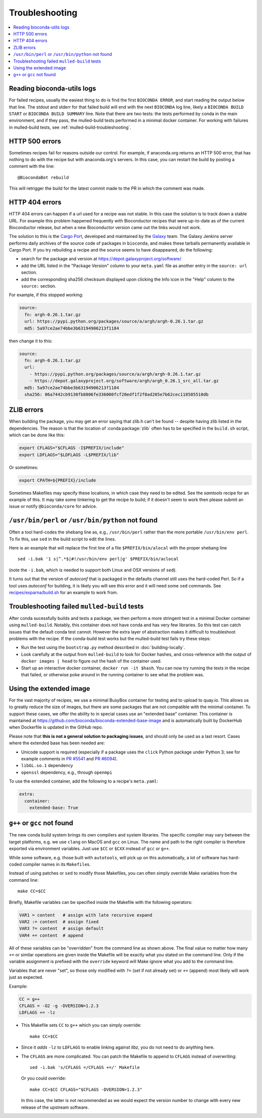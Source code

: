 Troubleshooting
---------------

.. hightlight:: bash

.. contents::
   :local:


.. _reading-logs:

Reading bioconda-utils logs
~~~~~~~~~~~~~~~~~~~~~~~~~~~
For failed recipes, usually the easiest thing to do is find the first ``BIOCONDA
ERROR``, and start reading the output below that line. The stdout and stderr for
that failed build will end with the next ``BIOCONDA`` log line, likely
a ``BIOCONDA BUILD START`` or ``BIOCONDA BUILD SUMMARY`` line.
Note that there are two tests: the tests performed by conda in the main
environment, and if they pass, the mulled-build tests performed in a minimal
docker container. For working with failures in mulled-build tests, see
:ref:`mulled-build-troubleshooting`.



HTTP 500 errors
~~~~~~~~~~~~~~~

Sometimes recipes fail for reasons outside our control. For example,
if anaconda.org returns an HTTP 500 error, that has nothing to do with
the recipe but with anaconda.org's servers. In this case, you can
restart the build by posting a comment with the line::

  @BiocondaBot rebuild

This will retrigger the build for the latest commit made to the PR in
which the comment was made.


HTTP 404 errors
~~~~~~~~~~~~~~~

HTTP 404 errors can happen if a url used for a recipe was not
stable. In this case the solution is to track down a stable URL. For
example this problem happened frequently with Bioconductor recipes
that were up-to-date as of the current Bioconductor release, but when
a new Bioconductor version came out the links would not work.

The solution to this is the `Cargo Port
<https://depot.galaxyproject.org/software/>`_, developed and
maintained by the `Galaxy <https://galaxyproject.org/>`_ team. The
Galaxy Jenkins server performs daily archives of the source code of
packages in ``bioconda``, and makes these tarballs permanently
available in Cargo Port. If you try rebuilding a recipe and the source
seems to have disappeared, do the following:

- search for the package and version at https://depot.galaxyproject.org/software/

- add the URL listed in the "Package Version" column to your ``meta.yaml``
  file as another entry in the ``source: url`` section.

- add the corresponding sha256 checksum displayed upon clicking the Info icon
  in the "Help" column to the ``source:`` section.

For example, if this stopped working:

.. code:: yaml

    source:
      fn: argh-0.26.1.tar.gz
      url: https://pypi.python.org/packages/source/a/argh/argh-0.26.1.tar.gz
      md5: 5a97ce2ae74bbe3b63194906213f1184

then change it to this:

.. code:: yaml

    source:
      fn: argh-0.26.1.tar.gz
      url:
        - https://pypi.python.org/packages/source/a/argh/argh-0.26.1.tar.gz
        - https://depot.galaxyproject.org/software/argh/argh_0.26.1_src_all.tar.gz
      md5: 5a97ce2ae74bbe3b63194906213f1184
      sha256: 06a7442cb9130fb8806fe336000fcf20edf1f2f8ad205e7b62cec118505510db


.. _zlib:

ZLIB errors
~~~~~~~~~~~

When building the package, you may get an error saying that zlib.h
can't be found -- despite having zlib listed in the dependencies. The
reason is that the location of :conda:package:`zlib` often has to be
specified in the ``build.sh`` script, which can be done like this:

.. code:: bash

    export CFLAGS="$CFLAGS -I$PREFIX/include"
    export LDFLAGS="$LDFLAGS -L$PREFIX/lib"

Or sometimes:

.. code:: bash

    export CPATH=${PREFIX}/include

Sometimes Makefiles may specify these locations, in which case they
need to be edited. See the `samtools` recipe for an example of
this. It may take some tinkering to get the recipe to build; if it
doesn't seem to work then please submit an issue or notify
``@bioconda/core`` for advice.


.. _perl-or-python-not-found:

``/usr/bin/perl`` or ``/usr/bin/python`` not found
~~~~~~~~~~~~~~~~~~~~~~~~~~~~~~~~~~~~~~~~~~~~~~~~~~

Often a tool hard-codes the shebang line as, e.g., ``/usr/bin/perl``
rather than the more portable ``/usr/bin/env perl``. To fix this, use
``sed`` in the build script to edit the lines.

Here is an example that will replace the first line of a file
``$PREFIX/bin/alocal`` with the proper shebang line ::

    sed -i.bak '1 s|^.*$|#!/usr/bin/env perl|g' $PREFIX/bin/aclocal

(note the ``-i.bak``, which is needed to support both Linux and OSX
versions of ``sed``).

It turns out that the version of `autoconf` that is packaged in the
defaults channel still uses the hard-coded Perl. So if a tool uses
`autoconf` for building, it is likely you will see this error and it
will need some ``sed`` commands. See `recipes/exparna/build.sh`_ for
an example to work from.

.. _`recipes/exparna/build.sh`: https://github.com/bioconda/bioconda-recipes/blob/4bc02d7b4d784c923481d8808ed83e048c01d3bb/recipes/exparna/build.sh


.. _mulled-build-troubleshooting:

Troubleshooting failed ``mulled-build`` tests
~~~~~~~~~~~~~~~~~~~~~~~~~~~~~~~~~~~~~~~~~~~~~

After conda sucessfully builds and tests a package, we then perform a
more stringent test in a minimal Docker container using
``mulled-build``. Notably, this container does not have conda and has
very few libraries. So this test can catch issues that the default
conda test cannot. However the extra layer of abstraction makes it
difficult to troubleshoot problems with the recipe. If the conda-build
test works but the mulled-build test fails try these steps:

- Run the test using the ``bootstrap.py`` method described in
  :doc:`building-locally`.
- Look carefully at the output from ``mulled-build`` to look for
  Docker hashes, and cross-reference with the output of ``docker
  images | head`` to figure out the hash of the container used.
- Start up an interactive docker container, ``docker run -it
  $hash``. You can now try running the tests in the recipe that
  failed, or otherwise poke around in the running container to see
  what the problem was.


Using the extended image
~~~~~~~~~~~~~~~~~~~~~~~~

For the vast majority of recipes, we use a minimal BusyBox container
for testing and to upload to quay.io. This allows us to greatly reduce
the size of images, but there are some packages that are not
compatible with the minimal container. To support these cases, we
offer the ability to in special cases use an "extended base"
container. This container is maintained at
https://github.com/bioconda/bioconda-extended-base-image and is
automatically built by DockerHub when Dockerfile is updated in the
GitHub repo.

Please note that **this is not a general solution to packaging
issues**, and should only be used as a last resort. Cases where the
extended base has been needed are:

- Unicode support is required (especially if a package uses the
  ``click`` Python package under Python 3; see for example comments in
  `PR #5541`_ and `PR #6094`_).
- ``libGL.so.1`` dependency
- ``openssl`` dependency, e.g., through ``openmpi``

.. _`PR #5541`: https://github.com/bioconda/bioconda-recipes/pull/5541#issuecomment-323755800
.. _`PR #6094`: https://github.com/bioconda/bioconda-recipes/pull/6094#issuecomment-332272936

To use the extended container, add the following to a recipe's ``meta.yaml``:

.. code:: yaml

    extra:
      container:
        extended-base: True


``g++`` or ``gcc`` not found
~~~~~~~~~~~~~~~~~~~~~~~~~~~~

The new conda build system brings its own compilers and system
libraries. The specific compiler may vary between the target
platforms, e.g. we use ``clang`` on MacOS and ``gcc`` on Linux. The name
and path to the right compiler is therefore exported via environment
variables. Just use ``$CC`` or ``$CXX`` instead of ``gcc`` or ``g++``.

While some software, e.g. those built with ``autotools``, will pick up
on this automatically, a lot of software has hard-coded compiler names
in its ``Makefile``\s.

Instead of using patches or ``sed`` to modify those Makefiles, you can
often simply override Make variables from the command line::

  make CC=$CC

Briefly, Makefile variables can be specified inside the Makefile with
the following operators:

.. code:: Make

  VAR1 = content   # assign with late recursive expand
  VAR2 := content  # assign fixed
  VAR3 ?= content  # assign default
  VAR4 += content  # append

All of these variables can be "overridden" from the command line as
shown above. The final value no matter how many ``+=`` or similar
operations are given inside the Makefile will be exactly what you
stated on the command line. Only if the variable assignment is
prefixed with the ``override`` keyword will Make ignore what you add
to the command line.

Variables that are never "set", so those only modified with ``?=``
(set if not already set) or ``+=`` (append) most likely will work just
as expected.

Example:

.. code:: Make

  CC = g++
  CFLAGS = -O2 -g -DVERSION=1.2.3
  LDFLAGS += -lz

- This Makefile sets ``CC`` to ``g++`` which you can simply
  override::

    make CC=$CC
 
- Since it *adds* ``-lz`` to ``LDFLAGS`` to enable linking against
  `libz`, you do not need to do anything here.

- The ``CFLAGS`` are more complicated. You can patch the
  Makefile to append to ``CFLAGS`` instead of overwriting::

    sed -i.bak 's/CFLAGS =/CFLAGS +=/' Makefile

  Or you could override::

    make CC=$CC CFLAGS="$CFLAGS -DVERSION=1.2.3"

  In this case, the latter is not recommended as we would expect the
  version number to change with every new release of the upstream
  software.



